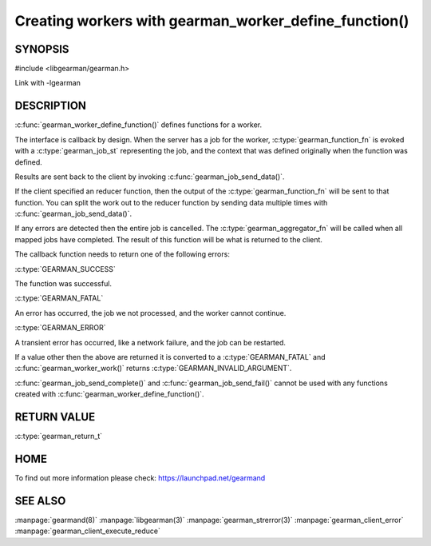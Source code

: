 ======================================================
Creating workers with gearman_worker_define_function()
======================================================

--------
SYNOPSIS
--------

#include <libgearman/gearman.h>

.. c:function:: gearman_return_t gearman_worker_define_function(gearman_worker_st *worker, const char *function_name, const size_t function_name_length, const gearman_function_t function, const uint32_t timeout, void *context)

.. c:type:: gearman_function_fn

.. c:type:: gearman_aggregator_fn

Link with -lgearman

-----------
DESCRIPTION
-----------

:c:func:`gearman_worker_define_function()` defines functions for a worker.

The interface is callback by design. When the server has a job for the worker, :c:type:`gearman_function_fn` is evoked with a :c:type:`gearman_job_st` representing the job, and the context that was defined originally when the function was defined.

Results are sent back to the client by invoking :c:func:`gearman_job_send_data()`.

If the client specified an reducer function, then the output of the :c:type:`gearman_function_fn` will be sent to that function. You can split the work out to the reducer function by sending data multiple times with :c:func:`gearman_job_send_data()`.

If any errors are detected then the entire job is cancelled.  The :c:type:`gearman_aggregator_fn` will
be called when all mapped jobs have completed. The result of this function
will be what is returned to the client. 

The callback function needs to return one of the following errors:

:c:type:`GEARMAN_SUCCESS`

The function was successful.

:c:type:`GEARMAN_FATAL` 

An error has occurred, the job we not processed, and the worker cannot continue.

:c:type:`GEARMAN_ERROR`

A transient error has occurred, like a network failure, and the job can be restarted.

If a value other then the above are returned it is converted to a :c:type:`GEARMAN_FATAL` and :c:func:`gearman_worker_work()` returns :c:type:`GEARMAN_INVALID_ARGUMENT`.

:c:func:`gearman_job_send_complete()` and :c:func:`gearman_job_send_fail()` cannot be used with any functions created with :c:func:`gearman_worker_define_function()`.

------------
RETURN VALUE
------------

:c:type:`gearman_return_t`

----
HOME
----


To find out more information please check:
`https://launchpad.net/gearmand <https://launchpad.net/gearmand>`_


--------
SEE ALSO
--------

:manpage:`gearmand(8)` :manpage:`libgearman(3)` :manpage:`gearman_strerror(3)` :manpage:`gearman_client_error` :manpage:`gearman_client_execute_reduce`



